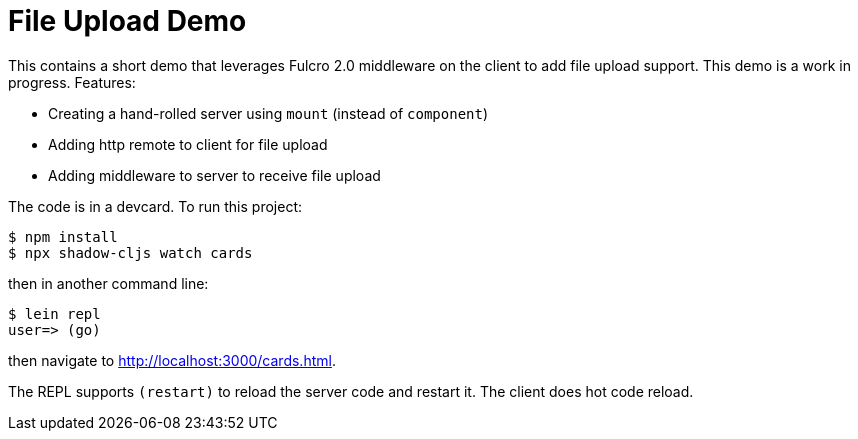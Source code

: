 = File Upload Demo

This contains a short demo that leverages Fulcro 2.0 middleware on the client to add file upload
support. This demo is a work in progress. Features:

- Creating a hand-rolled server using `mount` (instead of `component`)
- Adding http remote to client for file upload
- Adding middleware to server to receive file upload

The code is in a devcard. To run this project:

```
$ npm install
$ npx shadow-cljs watch cards
```

then in another command line:

```
$ lein repl
user=> (go)
```

then navigate to http://localhost:3000/cards.html.

The REPL supports `(restart)` to reload the server code and restart it. The client does hot code reload.
